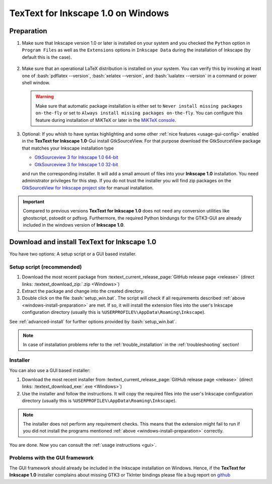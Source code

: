 .. |TexText| replace:: **TexText for Inkscape 1.0**
.. |Inkscape| replace:: **Inkscape 1.0**
.. |InkscapeOld| replace:: **Inkscape 0.92.x**

.. role:: bash(code)
   :language: bash
   :class: highlight

.. role:: latex(code)
   :language: latex
   :class: highlight

.. _gtksourceview-windows-64-bit: https://github.com/textext/gtksourceview-for-inkscape-windows/releases/download/1.0.0/Install-GtkSourceView-3.24-Inkscape-1.0-64bit.exe
.. _gtksourceview-windows-32-bit: https://github.com/textext/gtksourceview-for-inkscape-windows/releases/download/1.0.0/Install-GtkSourceView-3.24-Inkscape-1.0-32bit.exe
.. _gtksourceview-inkscape-site: https://github.com/textext/gtksourceview-for-inkscape-windows/releases


.. _windows-install:

====================
|TexText| on Windows
====================

.. _windows-install-preparation:

Preparation
===========
1. Make sure that Inkscape version 1.0 or later is installed on your system and you checked
   the ``Python`` option in ``Program Files`` as well as the ``Extensions`` options in
   ``Inkscape Data`` during the installation of Inkscape (by default this is the case).

    .. figure:: ../images/inkscape-install-options-windows.png
       :alt: Necessary installation options in Inkscape


2. Make sure that an operational LaTeX distribution is installed on your system. You can verify
   this by invoking at least one of :bash:`pdflatex --version`, :bash:`xelatex --version`, and
   :bash:`lualatex --version` in a command or power shell window.

   .. warning::

       Make sure that automatic package installation is either set to
       ``Never install missing packages on-the-fly`` or set to
       ``Always install missing packages on-the-fly``. You can configure this
       feature during installation of MiKTeX or later in the `MiKTeX console <https://miktex.org/howto/miktex-console>`_.


3. Optional: If you whish to have syntax highlighting and some other :ref:`nice features <usage-gui-config>`
   enabled in the |TexText|-Gui install GtkSourceView. For that purpose download the GtkSourceView package
   that matches your Inkscape installation type

   - `GtkSourceview 3 for Inkscape 1.0 64-bit <gtksourceview-windows-64-bit_>`_
   - `GtkSourceview 3 for Inkscape 1.0 32-bit <gtksourceview-windows-32-bit_>`_

   and run the corresponding installer. It will add a small amount of files into your |Inkscape|
   installation. You need administrator privileges for this step. If you do not trust the installer
   you will find zip packages on the `GtkSourceView for Inkscape project site <gtksourceview-inkscape-site_>`_
   for manual installation.

.. important::

    Compared to previous versions |TexText| does not need any conversion utilities like ghostscript,
    pstoedit or pdfsvg. Furthermore, the required Python bindungs for the GTK3-GUI
    are already included in the windows version of |Inkscape|.

.. _windows-install-textext:

Download and install |TexText|
==============================

You have two options: A setup script or a GUI based installer.

Setup script (recommended)
--------------------------

1. Download the most recent package from :textext_current_release_page:`GitHub release page <release>` (direct links: :textext_download_zip:`.zip <Windows>`)
2. Extract the package and change into the created directory.
3. Double click on the file :bash:`setup_win.bat`. The script will check if all requirements
   described :ref:`above <windows-install-preparation>` are met. If so, it will install the extension
   files into the user's Inkscape configuration directory (usually this is
   ``%USERPROFILE%\AppData\Roaming\Inkscape``).

See :ref:`advanced-install` for further options provided by
:bash:`setup_win.bat`.

.. note::

    In case of installation problems refer to the :ref:`trouble_installation` in the :ref:`troubleshooting` section!




Installer
---------

You can also use a GUI based installer:

1. Download the most recent installer from :textext_current_release_page:`GitHub release page <release>` (direct links: :textext_download_exe:`.exe <Windows>`)
2. Use the installer and follow the instructions. It will copy the required files into the user's Inkscape
   configuration directory (usually this is ``%USERPROFILE%\AppData\Roaming\Inkscape``).

.. note::

    The installer does not perform any requirement checks. This means that the extension might
    fail to run if you did not install the programs mentioned
    :ref:`above <windows-install-preparation>` correctly.


You are done. Now you can consult the :ref:`usage instructions <gui>`.

.. _windows-install-library:
.. _windows-install-gtk3:
.. _windows-install-tkinter:

Problems with the GUI framework
-------------------------------

The GUI framework should already be included in the Inkscape installation on Windows.
Hence, if the |TexText| installer complains about missing GTK3 or TkInter bindings
please file a bug report on `github <https://github.com/textext/textext/issues/new/choose>`_